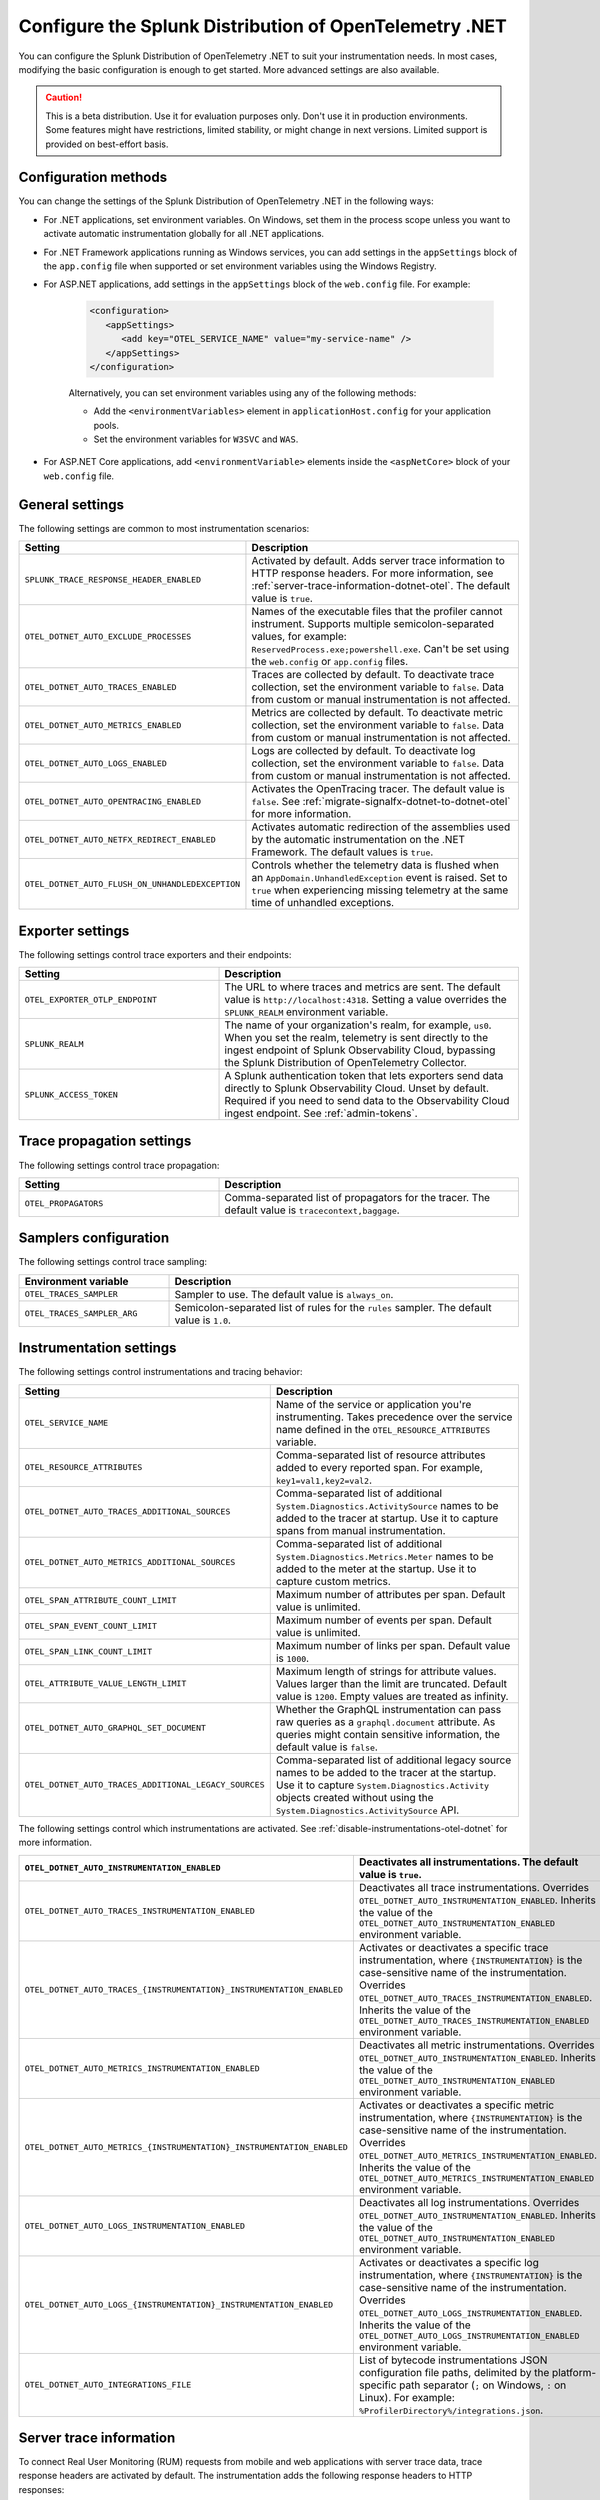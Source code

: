 .. _advanced-dotnet-otel-configuration:

********************************************************************
Configure the Splunk Distribution of OpenTelemetry .NET
********************************************************************

.. meta:: 
   :description: Configure the Splunk Distribution of OpenTelemetry .NET to suit your instrumentation needs, such as correlating traces with logs and activating custom sampling.

You can configure the Splunk Distribution of OpenTelemetry .NET to suit your instrumentation needs. In most cases, modifying the basic configuration is enough to get started. More advanced settings are also available. 

.. caution:: This is a beta distribution. Use it for evaluation purposes only. Don't use it in production environments. Some features might have restrictions, limited stability, or might change in next versions. Limited support is provided on best-effort basis.

.. _configuration-methods-dotnet-otel:

Configuration methods
===========================================================

You can change the settings of the Splunk Distribution of OpenTelemetry .NET in the following ways:

- For .NET applications, set environment variables. On Windows, set them in the process scope unless you want to activate automatic instrumentation globally for all .NET applications.

- For .NET Framework applications running as Windows services, you can add settings in the ``appSettings`` block of the ``app.config`` file when supported or set environment variables using the Windows Registry.

- For ASP.NET applications, add settings in the ``appSettings`` block of the ``web.config`` file. For example:

   .. code-block:: xml

      <configuration>
         <appSettings>
            <add key="OTEL_SERVICE_NAME" value="my-service-name" />
         </appSettings>
      </configuration>

   Alternatively, you can set environment variables using any of the following methods:

   - Add the ``<environmentVariables>`` element in ``applicationHost.config`` for your application pools.
   - Set the environment variables for ``W3SVC`` and ``WAS``.

- For ASP.NET Core applications, add ``<environmentVariable>`` elements inside the ``<aspNetCore>`` block of your ``web.config`` file.

.. _main-dotnet-otel-agent-settings:

General settings
=========================================================================

The following settings are common to most instrumentation scenarios:

.. list-table:: 
   :header-rows: 1
   :width: 100%
   :widths: 40 60

   * - Setting
     - Description
   * - ``SPLUNK_TRACE_RESPONSE_HEADER_ENABLED``
     - Activated by default. Adds server trace information to HTTP response headers. For more information, see :ref:`server-trace-information-dotnet-otel`. The default value is ``true``.
   * - ``OTEL_DOTNET_AUTO_EXCLUDE_PROCESSES``
     - Names of the executable files that the profiler cannot instrument. Supports multiple semicolon-separated values, for example: ``ReservedProcess.exe;powershell.exe``. Can't be set using the ``web.config`` or ``app.config`` files.
   * - ``OTEL_DOTNET_AUTO_TRACES_ENABLED``
     - Traces are collected by default. To deactivate trace collection, set the environment variable to ``false``. Data from custom or manual instrumentation is not affected.
   * - ``OTEL_DOTNET_AUTO_METRICS_ENABLED``
     - Metrics are collected by default. To deactivate metric collection, set the environment variable to ``false``. Data from custom or manual instrumentation is not affected.
   * - ``OTEL_DOTNET_AUTO_LOGS_ENABLED``
     - Logs are collected by default. To deactivate log collection, set the environment variable to ``false``. Data from custom or manual instrumentation is not affected.
   * - ``OTEL_DOTNET_AUTO_OPENTRACING_ENABLED``
     - Activates the OpenTracing tracer. The default value is ``false``. See :ref:`migrate-signalfx-dotnet-to-dotnet-otel` for more information.
   * - ``OTEL_DOTNET_AUTO_NETFX_REDIRECT_ENABLED``
     - Activates automatic redirection of the assemblies used by the automatic instrumentation on the .NET Framework. The default values is ``true``. 
   * - ``OTEL_DOTNET_AUTO_FLUSH_ON_UNHANDLEDEXCEPTION``
     - Controls whether the telemetry data is flushed when an ``AppDomain.UnhandledException`` event is raised. Set to ``true`` when experiencing missing telemetry at the same time of unhandled exceptions.	

.. _dotnet-otel-exporter-settings:

Exporter settings
================================================

The following settings control trace exporters and their endpoints:

.. list-table:: 
   :header-rows: 1
   :width: 100%
   :widths: 40 60

   * - Setting
     - Description
   * - ``OTEL_EXPORTER_OTLP_ENDPOINT``
     - The URL to where traces and metrics are sent. The default value is ``http://localhost:4318``. Setting a value overrides the ``SPLUNK_REALM`` environment variable.
   * - ``SPLUNK_REALM``
     - The name of your organization's realm, for example, ``us0``. When you set the realm, telemetry is sent directly to the ingest endpoint of Splunk Observability Cloud, bypassing the Splunk Distribution of OpenTelemetry Collector.
   * - ``SPLUNK_ACCESS_TOKEN``
     - A Splunk authentication token that lets exporters send data directly to Splunk Observability Cloud. Unset by default. Required if you need to send data to the Observability Cloud ingest endpoint. See :ref:`admin-tokens`.

.. _dotnet-otel-trace-propagation-settings:

Trace propagation settings
================================================

The following settings control trace propagation:

.. list-table:: 
   :header-rows: 1
   :width: 100%
   :widths: 40 60

   * - Setting
     - Description
   * - ``OTEL_PROPAGATORS``
     - Comma-separated list of propagators for the tracer. The default value is ``tracecontext,baggage``.

.. _trace-sampling-settings-dotnet-otel:

Samplers configuration
===============================================================

The following settings control trace sampling:

.. list-table:: 
   :header-rows: 1
   :widths: 30 70
   :width: 100%

   * - Environment variable
     - Description
   * - ``OTEL_TRACES_SAMPLER``
     - Sampler to use. The default value is ``always_on``.
   * - ``OTEL_TRACES_SAMPLER_ARG``
     - Semicolon-separated list of rules for the ``rules`` sampler. The default value is ``1.0``.

.. _dotnet-otel-instrumentation-settings:

Instrumentation settings
================================================

The following settings control instrumentations and tracing behavior:

.. list-table:: 
   :header-rows: 1
   :width: 100%
   :widths: 40 60

   * - Setting
     - Description
   * - ``OTEL_SERVICE_NAME``
     - Name of the service or application you're instrumenting. Takes precedence over the service name defined in the ``OTEL_RESOURCE_ATTRIBUTES`` variable.
   * - ``OTEL_RESOURCE_ATTRIBUTES``
     - Comma-separated list of resource attributes added to every reported span. For example, ``key1=val1,key2=val2``. 
   * - ``OTEL_DOTNET_AUTO_TRACES_ADDITIONAL_SOURCES``
     - Comma-separated list of additional ``System.Diagnostics.ActivitySource`` names to be added to the tracer at startup. Use it to capture spans from manual instrumentation.
   * - ``OTEL_DOTNET_AUTO_METRICS_ADDITIONAL_SOURCES``
     - Comma-separated list of additional ``System.Diagnostics.Metrics.Meter`` names to be added to the meter at the startup. Use it to capture custom metrics.
   * - ``OTEL_SPAN_ATTRIBUTE_COUNT_LIMIT``
     - Maximum number of attributes per span. Default value is unlimited.
   * - ``OTEL_SPAN_EVENT_COUNT_LIMIT``
     - Maximum number of events per span. Default value is unlimited.
   * - ``OTEL_SPAN_LINK_COUNT_LIMIT``
     - Maximum number of links per span. Default value is ``1000``.
   * - ``OTEL_ATTRIBUTE_VALUE_LENGTH_LIMIT``
     - Maximum length of strings for attribute values. Values larger than the limit are truncated. Default value is ``1200``. Empty values are treated as infinity.
   * - ``OTEL_DOTNET_AUTO_GRAPHQL_SET_DOCUMENT``
     - Whether the GraphQL instrumentation can pass raw queries as a ``graphql.document`` attribute. As queries might contain sensitive information, the default value is ``false``.
   * - ``OTEL_DOTNET_AUTO_TRACES_ADDITIONAL_LEGACY_SOURCES``
     - Comma-separated list of additional legacy source names to be added to the tracer at the startup. Use it to capture ``System.Diagnostics.Activity`` objects created without using the ``System.Diagnostics.ActivitySource`` API.	

The following settings control which instrumentations are activated. See :ref:`disable-instrumentations-otel-dotnet` for more information.

.. list-table::
   :header-rows: 1
   :width: 100%
   :widths: 40 60

   * - ``OTEL_DOTNET_AUTO_INSTRUMENTATION_ENABLED``
     - Deactivates all instrumentations. The default value is ``true``.
   * - ``OTEL_DOTNET_AUTO_TRACES_INSTRUMENTATION_ENABLED``
     - Deactivates all trace instrumentations. Overrides ``OTEL_DOTNET_AUTO_INSTRUMENTATION_ENABLED``. Inherits the value of the ``OTEL_DOTNET_AUTO_INSTRUMENTATION_ENABLED`` environment variable.
   * - ``OTEL_DOTNET_AUTO_TRACES_{INSTRUMENTATION}_INSTRUMENTATION_ENABLED``
     - Activates or deactivates a specific trace instrumentation, where ``{INSTRUMENTATION}`` is the case-sensitive name of the instrumentation. Overrides ``OTEL_DOTNET_AUTO_TRACES_INSTRUMENTATION_ENABLED``. Inherits the value of the ``OTEL_DOTNET_AUTO_TRACES_INSTRUMENTATION_ENABLED`` environment variable.
   * - ``OTEL_DOTNET_AUTO_METRICS_INSTRUMENTATION_ENABLED``
     - Deactivates all metric instrumentations. Overrides ``OTEL_DOTNET_AUTO_INSTRUMENTATION_ENABLED``. Inherits the value of the ``OTEL_DOTNET_AUTO_INSTRUMENTATION_ENABLED`` environment variable.
   * - ``OTEL_DOTNET_AUTO_METRICS_{INSTRUMENTATION}_INSTRUMENTATION_ENABLED``
     - Activates or deactivates a specific metric instrumentation, where ``{INSTRUMENTATION}`` is the case-sensitive name of the instrumentation. Overrides ``OTEL_DOTNET_AUTO_METRICS_INSTRUMENTATION_ENABLED``. Inherits the value of the ``OTEL_DOTNET_AUTO_METRICS_INSTRUMENTATION_ENABLED`` environment variable.
   * - ``OTEL_DOTNET_AUTO_LOGS_INSTRUMENTATION_ENABLED``
     - Deactivates all log instrumentations. Overrides ``OTEL_DOTNET_AUTO_INSTRUMENTATION_ENABLED``. Inherits the value of the ``OTEL_DOTNET_AUTO_INSTRUMENTATION_ENABLED`` environment variable.
   * - ``OTEL_DOTNET_AUTO_LOGS_{INSTRUMENTATION}_INSTRUMENTATION_ENABLED``
     - Activates or deactivates a specific log instrumentation, where ``{INSTRUMENTATION}`` is the case-sensitive name of the instrumentation. Overrides ``OTEL_DOTNET_AUTO_LOGS_INSTRUMENTATION_ENABLED``. Inherits the value of the ``OTEL_DOTNET_AUTO_LOGS_INSTRUMENTATION_ENABLED`` environment variable.
   * - ``OTEL_DOTNET_AUTO_INTEGRATIONS_FILE``
     - List of bytecode instrumentations JSON configuration file paths, delimited by the platform-specific path separator (``;`` on Windows, ``:`` on Linux). For example: ``%ProfilerDirectory%/integrations.json``.

.. _server-trace-information-dotnet-otel:

Server trace information
==============================================

To connect Real User Monitoring (RUM) requests from mobile and web applications with server trace data, trace response headers are activated by default. The instrumentation adds the following response headers to HTTP responses:

.. code-block::

   Access-Control-Expose-Headers: Server-Timing 
   Server-Timing: traceparent;desc="00-<serverTraceId>-<serverSpanId>-01"

The ``Server-Timing`` header contains the ``traceId`` and ``spanId`` parameters in ``traceparent`` format. For more information, see the Server-Timing and traceparent documentation on the W3C website.

.. note:: If you need to deactivate trace response headers, set ``SPLUNK_TRACE_RESPONSE_HEADER_ENABLED`` to ``false``.

.. _dotnet-otel-debug-logging-settings:

Diagnostic logging settings
================================================

The following settings control the internal logging of the Splunk Distribution of OpenTelemetry .NET:

.. list-table:: 
   :header-rows: 1
   :width: 100%
   :widths: 40 60

   * - Setting
     - Description
   * - ``OTEL_DOTNET_AUTO_DEBUG``
     - Activates file logging. The default value is ``false``. Can't be set using the ``web.config`` or ``app.config`` files.
   * - ``OTEL_DOTNET_AUTO_LOG_DIRECTORY``
     - Directory of the .NET tracer logs. The default value is ``/var/log/opentelemetry/dotnet`` for Linux, and ``%ProgramData%\OpenTelemetry .NET AutoInstrumentation\logs`` for Windows. Can't be set using the ``web.config`` or ``app.config`` files.
   * - ``OTEL_DOTNET_AUTO_TRACES_CONSOLE_EXPORTER_ENABLED``
     - Whether the traces console exporter is activated. The default value is ``false``.
   * - ``OTEL_DOTNET_AUTO_METRICS_CONSOLE_EXPORTER_ENABLED``
     - Whether the metrics console exporter is activated. The default value is ``false``.
   * - ``OTEL_DOTNET_AUTO_LOGS_CONSOLE_EXPORTER_ENABLED``
     - Whether the logs console exporter is activated. The default value is ``false``.The default value is ``false``.
   * - ``OTEL_DOTNET_AUTO_LOGS_INCLUDE_FORMATTED_MESSAGE``
     - Whether the log state have to be formatted. The default value is ``false``.

.. _dotnet-otel-default-service-name:

Changing the default service name
=============================================

By default, the Splunk Distribution of OpenTelemetry .NET retrieves the service name by trying the following steps until it succeeds:

#. For ASP.NET applications, the default service name is ``SiteName[/VirtualPath]``.

#. For other applications, the default service name is the name of the entry assembly. For example, the name of your .NET project file.

#. If the entry assembly is not available, the instrumentation tries to use the current process name. The process name can be ``dotnet`` if launched directly using an assembly. For example, ``dotnet InstrumentedApp.dll``.

If all the steps fail, the service name defaults to ``unknown_service``. 

To override the default service name, set the ``OTEL_SERVICE_NAME`` environment variable.

.. _manual-dotnet-envvars:

Environment variables for manual installation
====================================================

When deploying the instrumentation manually, you need to make sure to set the following environment variables:

.. tabs::

   .. tab:: Windows (.NET)

      .. list-table::
         :header-rows: 1
         :widths: 30 70
         :width: 100

         * - Environment variable
           - Value
         * - ``CORECLR_ENABLE_PROFILING``
           - ``1``
         * - ``CORECLR_PROFILER``
           - ``{918728DD-259F-4A6A-AC2B-B85E1B658318}``
         * - ``CORECLR_PROFILER_PATH_64``
           - ``$installationLocation\win-x64\OpenTelemetry.AutoInstrumentation.Native.dll``
         * - ``CORECLR_PROFILER_PATH_32``
           - ``$installationLocation\win-x86\OpenTelemetry.AutoInstrumentation.Native.dll``
         * - ``DOTNET_ADDITIONAL_DEPS``
           - ``$installationLocation\AdditionalDeps``
         * - ``DOTNET_SHARED_STORE``
           - ``$installationLocation\store``
         * - ``DOTNET_STARTUP_HOOKS``
           - ``$installationLocation\net\OpenTelemetry.AutoInstrumentation.StartupHook.dll``
         * - ``OTEL_DOTNET_AUTO_HOME``
           - ``$installationLocation``
         * - ``OTEL_DOTNET_AUTO_INTEGRATIONS_FILE``
           - ``$installationLocation\integrations.json``
         * - ``OTEL_DOTNET_AUTO_PLUGINS``
           - ``Splunk.OpenTelemetry.AutoInstrumentation.Plugin, Splunk.OpenTelemetry.AutoInstrumentation``

   .. tab:: Windows (.NET Framework)

      .. list-table::
         :header-rows: 1
         :widths: 30 70
         :width: 100

         * - Environment variable
           - Value
         * - ``COR_ENABLE_PROFILING``
           - ``1``
         * - ``COR_PROFILER``
           - ``{918728DD-259F-4A6A-AC2B-B85E1B658318}``
         * - ``COR_PROFILER_PATH_64``
           - ``$installationLocation\win-x64\OpenTelemetry.AutoInstrumentation.Native.dll``
         * - ``COR_PROFILER_PATH_32``
           - ``$installationLocation\win-x86\OpenTelemetry.AutoInstrumentation.Native.dll``
         * - ``OTEL_DOTNET_AUTO_HOME``
           - ``$installationLocation``
         * - ``OTEL_DOTNET_AUTO_INTEGRATIONS_FILE``
           - ``$installationLocation\integrations.json``
         * - ``OTEL_DOTNET_AUTO_PLUGINS``
           - ``Splunk.OpenTelemetry.AutoInstrumentation.Plugin, Splunk.OpenTelemetry.AutoInstrumentation``

   .. tab:: Linux (.NET)

      .. list-table::
         :header-rows: 1
         :widths: 30 70
         :width: 100

         * - Environment variable
           - Value
         * - ``CORECLR_ENABLE_PROFILING``
           - ``1``
         * - ``CORECLR_PROFILER``
           - ``{918728DD-259F-4A6A-AC2B-B85E1B658318}``
         * - ``CORECLR_PROFILER_PATH``
           - ``$INSTALL_DIR/linux-x64/OpenTelemetry.AutoInstrumentation.Native.so`` (glibc) |br| ``$INSTALL_DIR/linux-musl-x64/OpenTelemetry.AutoInstrumentation.Native.so`` (musl)
         * - ``DOTNET_ADDITIONAL_DEPS``
           - ``$INSTALL_DIR\AdditionalDeps``
         * - ``DOTNET_SHARED_STORE``
           - ``$INSTALL_DIR\store``
         * - ``DOTNET_STARTUP_HOOKS``
           - ``$INSTALL_DIR\net\OpenTelemetry.AutoInstrumentation.StartupHook.dll``
         * - ``OTEL_DOTNET_AUTO_HOME``
           - ``$INSTALL_DIR``
         * - ``OTEL_DOTNET_AUTO_INTEGRATIONS_FILE``
           - ``$INSTALL_DIR\integrations.json``
         * - ``OTEL_DOTNET_AUTO_PLUGINS``
           - ``Splunk.OpenTelemetry.AutoInstrumentation.Plugin, Splunk.OpenTelemetry.AutoInstrumentation``

      .. note:: The default installation path on Linux is ``$HOME/.otel-dotnet-auto``.